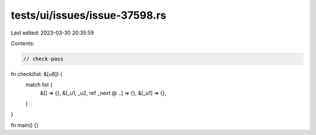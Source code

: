 tests/ui/issues/issue-37598.rs
==============================

Last edited: 2023-03-30 20:35:59

Contents:

.. code-block:: rs

    // check-pass

fn check(list: &[u8]) {
    match list {
        &[] => {},
        &[_u1, _u2, ref _next @ ..] => {},
        &[_u1] => {},
    }
}

fn main() {}


